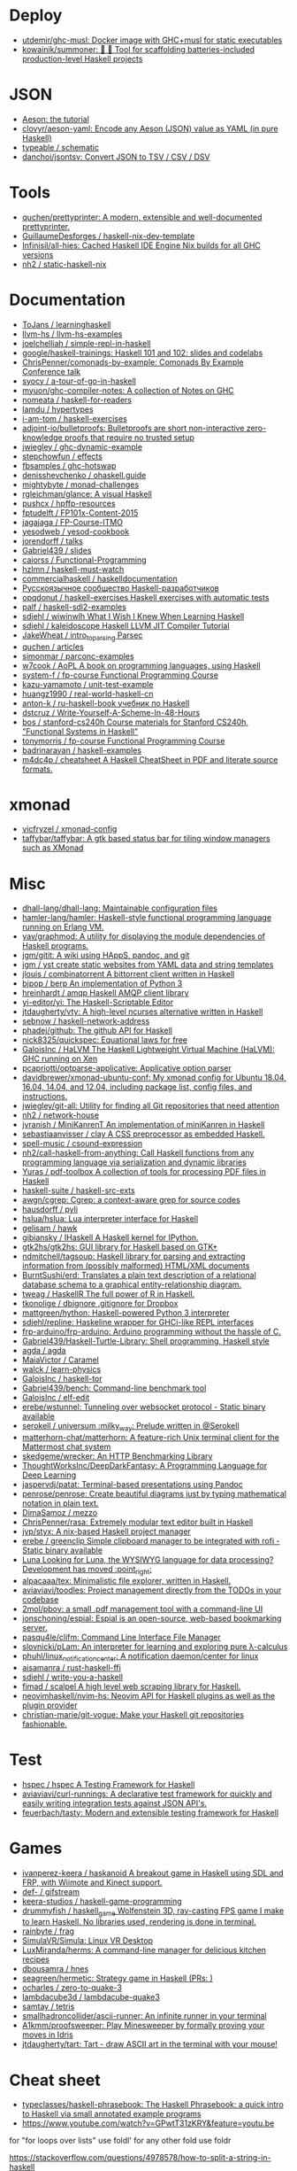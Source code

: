 
* Deploy

- [[https://github.com/utdemir/ghc-musl][utdemir/ghc-musl: Docker image with GHC+musl for static executables]]
- [[https://github.com/kowainik/summoner][kowainik/summoner: 🔮 🔧 Tool for scaffolding batteries-included production-level Haskell projects]]

* JSON

- [[https://artyom.me/aeson][Aeson: the tutorial]]
- [[https://github.com/clovyr/aeson-yaml][clovyr/aeson-yaml: Encode any Aeson (JSON) value as YAML (in pure Haskell)]]
- [[https://github.com/typeable/schematic][typeable / schematic]]
- [[https://github.com/danchoi/jsontsv][danchoi/jsontsv: Convert JSON to TSV / CSV / DSV]]

* Tools

- [[https://github.com/quchen/prettyprinter][quchen/prettyprinter: A modern, extensible and well-documented prettyprinter.]]
- [[https://github.com/GuillaumeDesforges/haskell-nix-dev-template][GuillaumeDesforges / haskell-nix-dev-template]]
- [[https://github.com/Infinisil/all-hies][Infinisil/all-hies: Cached Haskell IDE Engine Nix builds for all GHC versions]]
- [[https://github.com/nh2/static-haskell-nix][nh2 / static-haskell-nix]]

* Documentation

- [[https://github.com/ToJans/learninghaskell][ToJans / learninghaskell]]
- [[https://github.com/llvm-hs/llvm-hs-examples][llvm-hs / llvm-hs-examples]]
- [[https://github.com/joelchelliah/simple-repl-in-haskell][joelchelliah / simple-repl-in-haskell]]
- [[https://github.com/google/haskell-trainings][google/haskell-trainings: Haskell 101 and 102: slides and codelabs]]
- [[https://github.com/ChrisPenner/comonads-by-example][ChrisPenner/comonads-by-example: Comonads By Example Conference talk]]
- [[https://github.com/syocy/a-tour-of-go-in-haskell][syocy / a-tour-of-go-in-haskell]]
- [[https://github.com/myuon/ghc-compiler-notes][myuon/ghc-compiler-notes: A collection of Notes on GHC]]
- [[https://github.com/nomeata/haskell-for-readers][nomeata / haskell-for-readers]]
- [[https://github.com/lamdu/hypertypes][lamdu / hypertypes]]
- [[https://github.com/i-am-tom/haskell-exercises][i-am-tom / haskell-exercises]]
- [[https://github.com/adjoint-io/bulletproofs][adjoint-io/bulletproofs: Bulletproofs are short non-interactive zero-knowledge proofs that require no trusted setup]]
- [[https://github.com/jwiegley/ghc-dynamic-example][jwiegley / ghc-dynamic-example]]
- [[https://github.com/stepchowfun/effects][stepchowfun / effects]]
- [[https://github.com/fbsamples/ghc-hotswap][fbsamples / ghc-hotswap]]
- [[https://github.com/denisshevchenko/ohaskell.guide][denisshevchenko / ohaskell.guide]]
- [[https://github.com/mightybyte/monad-challenges][mightybyte / monad-challenges]]
- [[https://github.com/rgleichman/glance][rgleichman/glance: A visual Haskell]]
- [[https://github.com/pushcx/hpffp-resources][pushcx / hpffp-resources]]
- [[https://github.com/fptudelft/FP101x-Content-2015][fptudelft / FP101x-Content-2015]]
- [[https://github.com/jagajaga/FP-Course-ITMO][jagajaga / FP-Course-ITMO]]
- [[https://github.com/yesodweb/yesod-cookbook][yesodweb / yesod-cookbook]]
- [[https://github.com/jorendorff/talks][jorendorff / talks]]
- [[https://github.com/Gabriel439/slides][Gabriel439 / slides]]
- [[https://github.com/caiorss/Functional-Programming][caiorss / Functional-Programming]]
- [[https://github.com/hzlmn/haskell-must-watch][hzlmn / haskell-must-watch]]
- [[https://github.com/commercialhaskell/haskelldocumentation][commercialhaskell / haskelldocumentation]]
- [[https://ruhaskell.org/][Русскоязычное сообщество Haskell-разработчиков]]
- [[https://github.com/opqdonut/haskell-exercises][opqdonut / haskell-exercises Haskell exercises with automatic tests]]
- [[https://github.com/palf/haskell-sdl2-examples][palf / haskell-sdl2-examples]]
- [[https://github.com/sdiehl/wiwinwlh][sdiehl / wiwinwlh What I Wish I Knew When Learning Haskell]]
- [[https://github.com/sdiehl/kaleidoscope][sdiehl / kaleidoscope Haskell LLVM JIT Compiler Tutorial]]
- [[https://github.com/JakeWheat/intro_to_parsing][JakeWheat / intro_to_parsing Parsec]]
- [[https://github.com/quchen/articles][quchen / articles]]
- [[https://github.com/simonmar/parconc-examples][simonmar / parconc-examples]]
- [[https://github.com/w7cook/AoPL][w7cook / AoPL A book on programming languages, using Haskell]]
- [[https://github.com/system-f/fp-course][system-f / fp-course Functional Programming Course]]
- [[https://github.com/kazu-yamamoto/unit-test-example][kazu-yamamoto / unit-test-example]]
- [[https://github.com/huangz1990/real-world-haskell-cn][huangz1990 / real-world-haskell-cn]]
- [[https://github.com/anton-k/ru-haskell-book][anton-k / ru-haskell-book учебник по Haskell]]
- [[https://github.com/dstcruz/Write-Yourself-A-Scheme-In-48-Hours][dstcruz / Write-Yourself-A-Scheme-In-48-Hours]]
- [[https://github.com/bos/stanford-cs240h][bos / stanford-cs240h Course materials for Stanford CS240h, "Functional Systems in Haskell"]]
- [[https://github.com/tonymorris/fp-course][tonymorris / fp-course Functional Programming Course]]
- [[https://github.com/badrinarayan/haskell-examples][badrinarayan / haskell-examples]]
- [[https://github.com/m4dc4p/cheatsheet][m4dc4p / cheatsheet A Haskell CheatSheet in PDF and literate source formats.]]

* xmonad

- [[https://github.com/vicfryzel/xmonad-config][vicfryzel / xmonad-config]]
- [[https://github.com/taffybar/taffybar][taffybar/taffybar: A gtk based status bar for tiling window managers such as XMonad]]

* Misc

- [[https://github.com/dhall-lang/dhall-lang][dhall-lang/dhall-lang: Maintainable configuration files]]
- [[https://github.com/hamler-lang/hamler][hamler-lang/hamler: Haskell-style functional programming language running on Erlang VM.]]
- [[https://github.com/yav/graphmod][yav/graphmod: A utility for displaying the module dependencies of Haskell programs.]]
- [[https://github.com/jgm/gitit][jgm/gitit: A wiki using HAppS, pandoc, and git]]
- [[https://github.com/jgm/yst][jgm / yst create static websites from YAML data and string templates]]
- [[https://github.com/jlouis/combinatorrent][jlouis / combinatorrent A bittorrent client written in Haskell]]
- [[https://github.com/bjpop/berp][bjpop / berp An implementation of Python 3]]
- [[https://github.com/hreinhardt/amqp][hreinhardt / amqp Haskell AMQP client library]]
- [[https://github.com/yi-editor/yi][yi-editor/yi: The Haskell-Scriptable Editor]]
- [[https://github.com/jtdaugherty/vty][jtdaugherty/vty: A high-level ncurses alternative written in Haskell]]
- [[https://github.com/sebnow/haskell-network-address][sebnow / haskell-network-address]]
- [[https://github.com/phadej/github][phadej/github: The github API for Haskell]]
- [[https://github.com/nick8325/quickspec][nick8325/quickspec: Equational laws for free]]
- [[https://github.com/GaloisInc/HaLVM][GaloisInc / HaLVM The Haskell Lightweight Virtual Machine (HaLVM): GHC running on Xen]]
- [[https://github.com/pcapriotti/optparse-applicative][pcapriotti/optparse-applicative: Applicative option parser]]
- [[https://github.com/davidbrewer/xmonad-ubuntu-conf][davidbrewer/xmonad-ubuntu-conf: My xmonad config for Ubuntu 18.04, 16.04, 14.04, and 12.04, including package list, config files, and instructions.]]
- [[https://github.com/jwiegley/git-all][jwiegley/git-all: Utility for finding all Git repositories that need attention]]
- [[https://github.com/nh2/network-house][nh2 / network-house]]
- [[https://github.com/jvranish/MiniKanrenT][jvranish / MiniKanrenT An implementation of miniKanren in Haskell]]
- [[https://github.com/sebastiaanvisser/clay][sebastiaanvisser / clay A CSS preprocessor as embedded Haskell.]]
- [[https://github.com/spell-music/csound-expression][spell-music / csound-expression]]
- [[https://github.com/nh2/call-haskell-from-anything][nh2/call-haskell-from-anything: Call Haskell functions from any programming language via serialization and dynamic libraries]]
- [[https://github.com/Yuras/pdf-toolbox][Yuras / pdf-toolbox A collection of tools for processing PDF files in Haskell]]
- [[https://github.com/haskell-suite/haskell-src-exts][haskell-suite / haskell-src-exts]]
- [[https://github.com/awgn/cgrep][awgn/cgrep: Cgrep: a context-aware grep for source codes]]
- [[https://github.com/hausdorff/pyli][hausdorff / pyli]]
- [[https://github.com/hslua/hslua][hslua/hslua: Lua interpreter interface for Haskell]]
- [[https://github.com/gelisam/hawk][gelisam / hawk]]
- [[https://github.com/gibiansky/IHaskell][gibiansky / IHaskell A Haskell kernel for IPython.]]
- [[https://github.com/gtk2hs/gtk2hs][gtk2hs/gtk2hs: GUI library for Haskell based on GTK+]]
- [[https://github.com/ndmitchell/tagsoup][ndmitchell/tagsoup: Haskell library for parsing and extracting information from (possibly malformed) HTML/XML documents]]
- [[https://github.com/BurntSushi/erd][BurntSushi/erd: Translates a plain text description of a relational database schema to a graphical entity-relationship diagram.]]
- [[https://github.com/tweag/HaskellR][tweag / HaskellR The full power of R in Haskell.]]
- [[https://github.com/tkonolige/dbignore][tkonolige / dbignore .gitignore for Dropbox]]
- [[https://github.com/mattgreen/hython][mattgreen/hython: Haskell-powered Python 3 interpreter]]
- [[https://github.com/sdiehl/repline][sdiehl/repline: Haskeline wrapper for GHCi-like REPL interfaces]]
- [[https://github.com/frp-arduino/frp-arduino][frp-arduino/frp-arduino: Arduino programming without the hassle of C.]]
- [[https://github.com/Gabriel439/Haskell-Turtle-Library][Gabriel439/Haskell-Turtle-Library: Shell programming, Haskell style]]
- [[https://github.com/agda/agda][agda / agda]]
- [[https://github.com/MaiaVictor/Caramel][MaiaVictor / Caramel]]
- [[https://github.com/walck/learn-physics][walck / learn-physics]]
- [[https://github.com/GaloisInc/haskell-tor][GaloisInc / haskell-tor]]
- [[https://github.com/Gabriel439/bench][Gabriel439/bench: Command-line benchmark tool]]
- [[https://github.com/GaloisInc/elf-edit][GaloisInc / elf-edit]]
- [[https://github.com/erebe/wstunnel][erebe/wstunnel: Tunneling over websocket protocol - Static binary available]]
- [[https://github.com/serokell/universum][serokell / universum :milky_way: Prelude written in @Serokell]]
- [[https://github.com/matterhorn-chat/matterhorn][matterhorn-chat/matterhorn: A feature-rich Unix terminal client for the Mattermost chat system]]
- [[https://github.com/skedgeme/wrecker][skedgeme/wrecker: An HTTP Benchmarking Library]]
- [[https://github.com/ThoughtWorksInc/DeepDarkFantasy][ThoughtWorksInc/DeepDarkFantasy: A Programming Language for Deep Learning]]
- [[https://github.com/jaspervdj/patat][jaspervdj/patat: Terminal-based presentations using Pandoc]]
- [[https://github.com/penrose/penrose][penrose/penrose: Create beautiful diagrams just by typing mathematical notation in plain text.]]
- [[https://github.com/DimaSamoz/mezzo][DimaSamoz / mezzo]]
- [[https://github.com/ChrisPenner/rasa][ChrisPenner/rasa: Extremely modular text editor built in Haskell]]
- [[https://github.com/jyp/styx][jyp/styx: A nix-based Haskell project manager]]
- [[https://github.com/erebe/greenclip][erebe / greenclip Simple clipboard manager to be integrated with rofi - Static binary available]]
- [[https://www.luna-lang.org/][Luna Looking for Luna, the WYSIWYG language for data processing? Development has moved :point_right:]]
- [[https://github.com/alpacaaa/tex][alpacaaa/tex: Minimalistic file explorer, written in Haskell.]]
- [[https://github.com/aviaviavi/toodles][aviaviavi/toodles: Project management directly from the TODOs in your codebase]]
- [[https://github.com/2mol/pboy][2mol/pboy: a small .pdf management tool with a command-line UI]]
- [[https://github.com/jonschoning/espial][jonschoning/espial: Espial is an open-source, web-based bookmarking server.]]
- [[https://github.com/pasqu4le/clifm][pasqu4le/clifm: Command Line Interface File Manager]]
- [[https://github.com/slovnicki/pLam][slovnicki/pLam: An interpreter for learning and exploring pure λ-calculus]]
- [[https://github.com/phuhl/linux_notification_center][phuhl/linux_notification_center: A notification daemon/center for linux]]
- [[https://github.com/aisamanra/rust-haskell-ffi][aisamanra / rust-haskell-ffi]]
- [[https://github.com/sdiehl/write-you-a-haskell][sdiehl / write-you-a-haskell]]
- [[https://github.com/fimad/scalpel][fimad / scalpel A high level web scraping library for Haskell.]]
- [[https://github.com/neovimhaskell/nvim-hs][neovimhaskell/nvim-hs: Neovim API for Haskell plugins as well as the plugin provider]]
- [[https://github.com/christian-marie/git-vogue][christian-marie/git-vogue: Make your Haskell git repositories fashionable.]]

* Test

- [[https://github.com/hspec/hspec][hspec / hspec A Testing Framework for Haskell]]
- [[https://github.com/aviaviavi/curl-runnings][aviaviavi/curl-runnings: A declarative test framework for quickly and easily writing integration tests against JSON API's.]]
- [[https://github.com/feuerbach/tasty][feuerbach/tasty: Modern and extensible testing framework for Haskell]]

* Games

- [[https://github.com/ivanperez-keera/haskanoid][ivanperez-keera / haskanoid A breakout game in Haskell using SDL and FRP, with Wiimote and Kinect support.]]
- [[https://github.com/def-/gifstream][def- / gifstream]]
- [[https://github.com/keera-studios/haskell-game-programming][keera-studios / haskell-game-programming]]
- [[https://github.com/drummyfish/haskell_game][drummyfish / haskell_game Wolfenstein 3D, ray-casting FPS game I make to learn Haskell. No libraries used, rendering is done in terminal.]]
- [[https://github.com/rainbyte/frag][rainbyte / frag]]
- [[https://github.com/SimulaVR/Simula][SimulaVR/Simula: Linux VR Desktop]]
- [[https://github.com/LuxMiranda/herms][LuxMiranda/herms: A command-line manager for delicious kitchen recipes]]
- [[https://github.com/dbousamra/hnes][dbousamra / hnes]]
- [[https://github.com/seagreen/hermetic][seagreen/hermetic: Strategy game in Haskell (PRs: )]]
- [[https://github.com/ocharles/zero-to-quake-3][ocharles / zero-to-quake-3]]
- [[https://github.com/lambdacube3d/lambdacube-quake3][lambdacube3d / lambdacube-quake3]]
- [[https://github.com/samtay/tetris][samtay / tetris]]
- [[https://github.com/smallhadroncollider/ascii-runner][smallhadroncollider/ascii-runner: An infinite runner in your terminal]]
- [[https://github.com/A1kmm/proofsweeper][A1kmm/proofsweeper: Play Minesweeper by formally proving your moves in Idris]]
- [[https://github.com/jtdaugherty/tart][jtdaugherty/tart: Tart - draw ASCII art in the terminal with your mouse!]]

* Cheat sheet

- [[https://github.com/typeclasses/haskell-phrasebook][typeclasses/haskell-phrasebook: The Haskell Phrasebook: a quick intro to Haskell via small annotated example programs]]
- https://www.youtube.com/watch?v=GPwtT31zKRY&feature=youtu.be
for "for loops over lists" use foldl'
for any other fold use foldr

https://stackoverflow.com/questions/4978578/how-to-split-a-string-in-haskell

Split string
#+BEGIN_SRC haskell
  import qualified Data.Text as T
  print $ T.splitOn (T.pack " ") (T.pack "this is a test")
#+END_SRC

Split string by REGEX
: splitRegex :: Regex -> String -> [String]
http://hackage.haskell.org/packages/archive/regex-compat/0.92/doc/html/Text-Regex.html

* Tools

- [[https://github.com/leksah/leksah][leksah/leksah: Haskell IDE]]
- [[https://github.com/RefactoringTools/HaRe][RefactoringTools / HaRe The Haskell Refactoring Tool]]
- [[https://github.com/haskell/ThreadScope][haskell/ThreadScope: A graphical tool for profiling parallel Haskell programs]]
- [[https://github.com/lamdu/lamdu][lamdu/lamdu: lamdu - towards the next generation IDE]]
- [[https://github.com/jaspervdj/stylish-haskell][jaspervdj / stylish-haskell Haskell code prettifier]]
- [[https://github.com/ndmitchell/hlint][ndmitchell / hlint]]
- [[https://github.com/def-/ghc-vis][def-/ghc-vis: Visualize live Haskell data structures in GHCi]]
- [[https://github.com/ndmitchell/ghcid][ndmitchell/ghcid: Very low feature GHCi based IDE]]
- [[https://github.com/danstiner/hfmt][danstiner / hfmt]]
- [[https://github.com/haskell/haskell-ide-engine][haskell / haskell-ide-engine]]
- [[https://github.com/haskell-tools/haskell-tools][haskell-tools/haskell-tools: Developer tools for Haskell]]
- [[https://github.com/lspitzner/brittany][lspitzner / brittany haskell source code formatter]]
- [[https://github.com/alanz/haskell-lsp][alanz/haskell-lsp: Haskell library for the Microsoft Language Server Protocol]]
- [[https://github.com/cdepillabout/pretty-simple][cdepillabout / pretty-simple]]
- [[https://github.com/quchen/prettyprinter][quchen / prettyprinter]]
- [[https://github.com/ennocramer/floskell][ennocramer / floskell]]
- [[https://github.com/tweag/ormolu][tweag / ormolu]]
- [[https://github.com/kowainik/stan][kowainik / stan]]
- [[https://github.com/thumphries/hgrep][thumphries / hgrep]]
- [[https://github.com/ndmitchell/weeder][ndmitchell / weeder]]
- [[https://github.com/chrisdone/hindent][chrisdone / hindent]]

* Helpers

[[https://github.com/litxio/ptghci][litxio/ptghci: High-powered REPL for Haskell, inspired by IPython]]

print type after evaluation
:set +t

* Links

- https://github.com/bitemyapp/learnhaskell/blob/master/guide-ru.md
  - https://www.seas.upenn.edu/~cis194/spring13/lectures.html
- [[https://github.com/alexwl/haskell-code-explorer][alexwl/haskell-code-explorer: Web application for exploring and understanding Haskell codebases]]
- [[https://github.com/data61/fp-course][data61/fp-course: Functional Programming Course]]
- [[https://github.com/reanimate/reanimate][reanimate/reanimate: Haskell library for building declarative animations based on SVG graphics]]
- [[https://github.com/facebookincubator/retrie][facebookincubator/retrie: Retrie is a powerful, easy-to-use codemodding tool for Haskell.]]
- [[https://github.com/smallhadroncollider/brok][smallhadroncollider/brok: Find broken links in text documents]]
- [[https://github.com/obsidiansystems/obelisk][obsidiansystems/obelisk: Functional reactive web and mobile applications, with batteries included.]]
- [[https://github.com/owickstrom/gi-gtk-declarative][owickstrom/gi-gtk-declarative: Declarative GTK+ programming in Haskell]]
